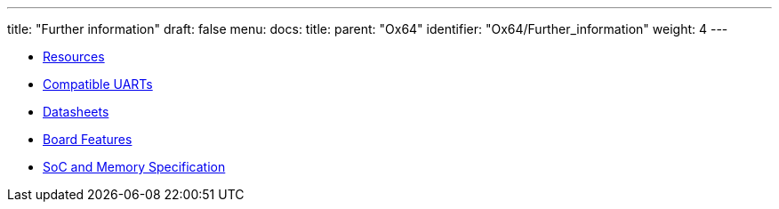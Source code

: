 ---
title: "Further information"
draft: false
menu:
  docs:
    title:
    parent: "Ox64"
    identifier: "Ox64/Further_information"
    weight: 4
---

* link:Resources[]
* link:Compatible_UARTs[Compatible UARTs]
* link:Datasheets[]
* link:Board_Features[Board Features]
* link:SoC_and_Memory_Specification[SoC and Memory Specification]
